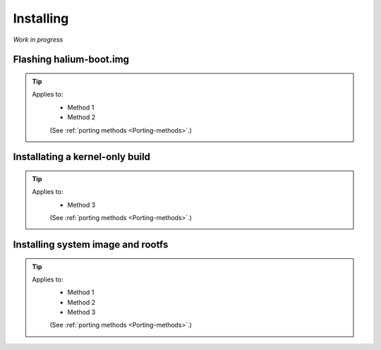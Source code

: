 Installing
==========

*Work in progress*

Flashing halium-boot.img
------------------------

.. Tip::
    Applies to:
        * Method 1
        * Method 2

        (See :ref:`porting methods <Porting-methods>`.)

Installating a kernel-only build
--------------------------------

.. Tip::
    Applies to:
        * Method 3

        (See :ref:`porting methods <Porting-methods>`.)

Installing system image and rootfs
----------------------------------

.. Tip::
    Applies to:
        * Method 1
        * Method 2
        * Method 3

        (See :ref:`porting methods <Porting-methods>`.)